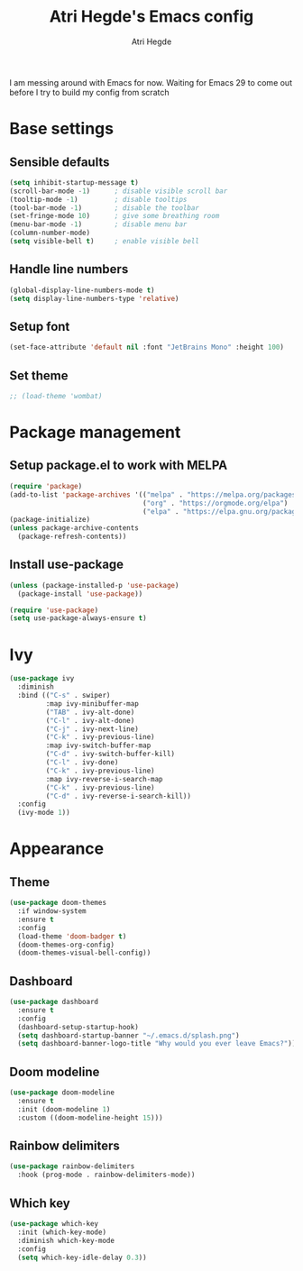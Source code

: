 #+TITLE: Atri Hegde's Emacs config
#+AUTHOR: Atri Hegde
#+OPTIONS: toc:2

I am messing around with Emacs for now. Waiting for Emacs 29 to come out before I try to build my config from scratch


* Base settings
** Sensible defaults
#+begin_src emacs-lisp
(setq inhibit-startup-message t)
(scroll-bar-mode -1)      ; disable visible scroll bar
(tooltip-mode -1)         ; disable tooltips
(tool-bar-mode -1)        ; disable the toolbar
(set-fringe-mode 10)      ; give some breathing room
(menu-bar-mode -1)        ; disable menu bar
(column-number-mode)
(setq visible-bell t)     ; enable visible bell
#+end_src
** Handle line numbers
#+begin_src emacs-lisp
(global-display-line-numbers-mode t)
(setq display-line-numbers-type 'relative)
#+end_src
** Setup font
#+begin_src emacs-lisp
(set-face-attribute 'default nil :font "JetBrains Mono" :height 100)
#+end_src
** Set theme
#+begin_src emacs-lisp
;; (load-theme 'wombat)
#+end_src

* Package management
** Setup package.el to work with MELPA
#+begin_src emacs-lisp
(require 'package)
(add-to-list 'package-archives '(("melpa" . "https://melpa.org/packages/")
                                 ("org" . "https://orgmode.org/elpa")
                                 ("elpa" . "https://elpa.gnu.org/packages")))
(package-initialize)
(unless package-archive-contents
  (package-refresh-contents))
#+end_src
** Install use-package
#+begin_src emacs-lisp
(unless (package-installed-p 'use-package)
  (package-install 'use-package))

(require 'use-package)
(setq use-package-always-ensure t)
#+end_src
* Ivy
#+begin_src emacs-lisp
(use-package ivy
  :diminish
  :bind (("C-s" . swiper)
         :map ivy-minibuffer-map
         ("TAB" . ivy-alt-done)
         ("C-l" . ivy-alt-done)
         ("C-j" . ivy-next-line)
         ("C-k" . ivy-previous-line)
         :map ivy-switch-buffer-map
         ("C-d" . ivy-switch-buffer-kill)
         ("C-l" . ivy-done)
         ("C-k" . ivy-previous-line)
         :map ivy-reverse-i-search-map
         ("C-k" . ivy-previous-line)
         ("C-d" . ivy-reverse-i-search-kill))
  :config
  (ivy-mode 1))
#+end_src

* Appearance
** Theme
#+begin_src emacs-lisp
(use-package doom-themes
  :if window-system
  :ensure t
  :config
  (load-theme 'doom-badger t)
  (doom-themes-org-config)
  (doom-themes-visual-bell-config))
#+end_src
** Dashboard
#+begin_src emacs-lisp
(use-package dashboard
  :ensure t
  :config
  (dashboard-setup-startup-hook)
  (setq dashboard-startup-banner "~/.emacs.d/splash.png")
  (setq dashboard-banner-logo-title "Why would you ever leave Emacs?"))
#+end_src
** Doom modeline
#+begin_src emacs-lisp
(use-package doom-modeline
  :ensure t
  :init (doom-modeline 1)
  :custom ((doom-modeline-height 15)))
#+end_src
** Rainbow delimiters
#+begin_src emacs-lisp
(use-package rainbow-delimiters
  :hook (prog-mode . rainbow-delimiters-mode))
#+end_src
** Which key
#+begin_src emacs-lisp
(use-package which-key
  :init (which-key-mode)
  :diminish which-key-mode
  :config
  (setq which-key-idle-delay 0.3))
#+end_src
